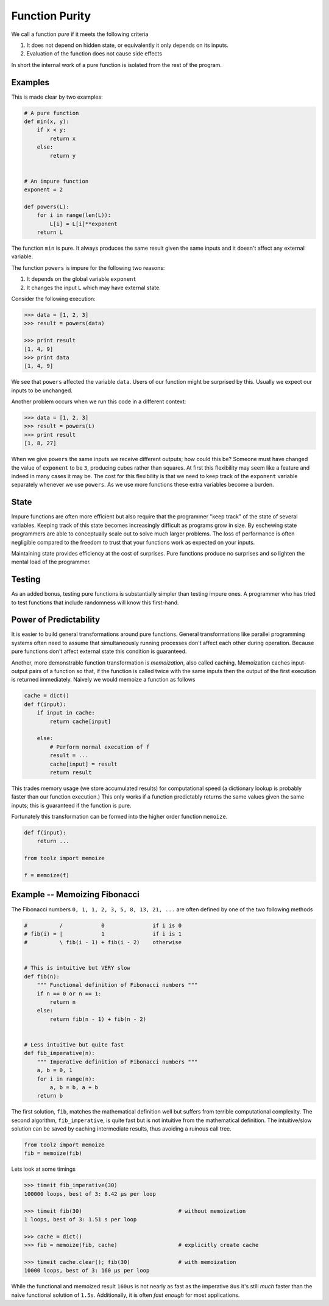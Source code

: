 Function Purity
===============

We call a function *pure* if it meets the following criteria

1.  It does not depend on hidden state, or equivalently it only depends on its
    inputs.
2.  Evaluation of the function does not cause side effects

In short the internal work of a pure function is isolated from the rest of the
program.

Examples
--------

This is made clear by two examples:

.. code::

    # A pure function
    def min(x, y):
        if x < y:
            return x
        else:
            return y


    # An impure function
    exponent = 2

    def powers(L):
        for i in range(len(L)):
            L[i] = L[i]**exponent
        return L

The function ``min`` is pure.  It always produces the same result given the
same inputs and it doesn't affect any external variable.

The function ``powers`` is impure for the following two reasons:

1.  It depends on the global variable ``exponent``
2.  It changes the input ``L`` which may have external state.  
    
Consider the following execution:

.. code::

    >>> data = [1, 2, 3]
    >>> result = powers(data)

    >>> print result
    [1, 4, 9]
    >>> print data
    [1, 4, 9]

We see that ``powers`` affected the variable ``data``.  Users of our function
might be surprised by this.  Usually we expect our inputs to be unchanged.

Another problem occurs when we run this code in a different context:

.. code::

    >>> data = [1, 2, 3]
    >>> result = powers(L)
    >>> print result
    [1, 8, 27]

When we give ``powers`` the same inputs we receive different outputs; how could
this be?  Someone must have changed the value of ``exponent`` to be ``3``,
producing cubes rather than squares.  At first this flexibility may seem like a
feature and indeed in many cases it may be.  The cost for this flexibility is
that we need to keep track of the ``exponent`` variable separately whenever we
use ``powers``.  As we use more functions these extra variables become a
burden.


State
-----

Impure functions are often more efficient but also require that the programmer
"keep track" of the state of several variables.  Keeping track of this state
becomes increasingly difficult as programs grow in size.  By eschewing state
programmers are able to conceptually scale out to solve much larger problems.
The loss of performance is often negligible compared to the freedom to trust
that your functions work as expected on your inputs.

Maintaining state provides efficiency at the cost of surprises.  Pure
functions produce no surprises and so lighten the mental load of the
programmer.


Testing
-------

As an added bonus, testing pure functions is substantially simpler than testing
impure ones.  A programmer who has tried to test functions that include
randomness will know this first-hand.


Power of Predictability
-----------------------

It is easier to build general transformations around pure functions.  General transformations like parallel programming systems often need to assume that simultaneously running processes don't affect each other during operation.  Because pure functions don't affect external state this condition is guaranteed.

Another, more demonstrable function transformation is *memoization*, also called caching.  Memoization caches input-output pairs of a function so that, if the function is called twice with the same inputs then the output of the first execution is returned immediately.  Naively we would memoize a function as follows

.. code::

    cache = dict()
    def f(input):
        if input in cache:
            return cache[input]
        
        else:
            # Perform normal execution of f
            result = ...
            cache[input] = result
            return result

This trades memory usage (we store accumulated results) for computational speed
(a dictionary lookup is probably faster than our function execution.)  This
only works if a function predictably returns the same values given the same
inputs; this is guaranteed if the function is pure.

Fortunately this transformation can be formed into the higher order function
``memoize``.


.. code::

    def f(input):
        return ...

    from toolz import memoize

    f = memoize(f)


Example -- Memoizing Fibonacci
------------------------------

The Fibonacci numbers ``0, 1, 1, 2, 3, 5, 8, 13, 21, ...`` are often defined by
one of the two following methods

.. code::

    #          /            0               if i is 0
    # fib(i) = |            1               if i is 1
    #          \ fib(i - 1) + fib(i - 2)    otherwise


    # This is intuitive but VERY slow
    def fib(n):
        """ Functional definition of Fibonacci numbers """
        if n == 0 or n == 1:
            return n
        else:
            return fib(n - 1) + fib(n - 2)


    # Less intuitive but quite fast
    def fib_imperative(n):
        """ Imperative definition of Fibonacci numbers """
        a, b = 0, 1
        for i in range(n):
            a, b = b, a + b
        return b

The first solution, ``fib``, matches the mathematical definition well but
suffers from terrible computational complexity.  The second algorithm,
``fib_imperative``, is quite fast but is not intuitive from the mathematical
definition.  The intuitive/slow solution can be saved by caching intermediate
results, thus avoiding a ruinous call tree.

.. code::

    from toolz import memoize
    fib = memoize(fib)

Lets look at some timings


.. code::

    >>> timeit fib_imperative(30)
    100000 loops, best of 3: 8.42 µs per loop

    >>> timeit fib(30)                              # without memoization
    1 loops, best of 3: 1.51 s per loop

    >>> cache = dict()
    >>> fib = memoize(fib, cache)                   # explicitly create cache

    >>> timeit cache.clear(); fib(30)               # with memoization
    10000 loops, best of 3: 160 µs per loop

While the functional and memoized result ``160us`` is not nearly as fast as the
imperative ``8us`` it's still *much* faster than the naive functional solution
of ``1.5s``.  Additionally, it is often *fast enough* for most applications.
